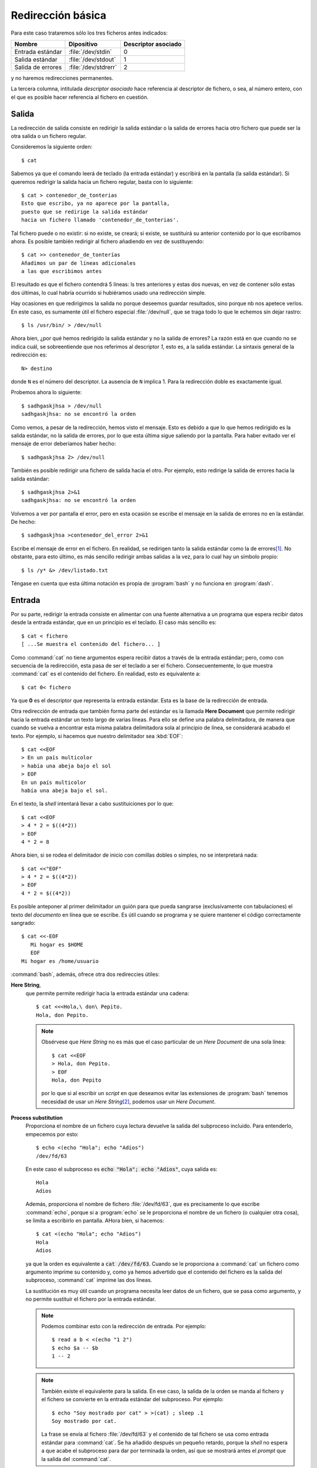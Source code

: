 Redirección básica
==================

Para este caso trataremos sólo los tres ficheros antes indicados:

================== ==================== ===================
Nombre             Dipositivo           Descriptor asociado
================== ==================== ===================
Entrada estándar   :file:`/dev/stdin`    0
Salida estándar    :file:`/dev/stdout`   1
Salida de errores  :file:`/dev/stdrerr`  2
================== ==================== ===================

y no haremos redirecciones permanentes.    

La tercera columna, intitulada *descriptor asociado* hace referencia al
descriptor de fichero, o sea, al número entero, con el que es posible hacer
referencia al fichero en cuestión.

Salida
------

La redirección de salida consiste en redirigir la salida estándar o la salida
de errores hacia otro fichero que puede ser la otra salida o un fichero
regular.

Consideremos la siguiente orden::

   $ cat

Sabemos ya que el comando leerá de teclado (la entrada estándar) y escribirá en
la pantalla (la salida estándar). Si queremos redirigir la salida hacia un
fichero regular, basta con lo siguiente::

   $ cat > contenedor_de_tonterias
   Esto que escribo, ya no aparece por la pantalla,
   puesto que se redirige la salida estándar
   hacia un fichero llamado 'contenedor_de_tonterias'.


Tal fichero puede o no existir: si no existe, se creará; si existe, se
sustituirá su anterior contenido por lo que escribamos ahora. Es posible también
redirigir al fichero añadiendo en vez de sustituyendo::

   $ cat >> contenedor_de_tonterías
   Añadimos un par de líneas adicionales
   a las que escribimos antes

El resultado es que el fichero contendrá 5 líneas: ls tres anteriores y estas
dos nuevas, en vez de contener sólo estas dos últimas, lo cual habría ocurrido
si hubiéramos usado una redirección simple.

Hay ocasiones en que redirigimos la salida no porque deseemos guardar
resultados, sino porque nb nos apetece verlos. En este caso, es sumamente útil
el fichero especial :file:`/dev/null`, que se traga todo lo que le echemos sin
dejar rastro::

   $ ls /usr/bin/ > /dev/null

Ahora bien, ¿por qué hemos redirigido la salida estándar y no la salida de
errores? La razón está en que cuando no se indica cuál, se sobreentiende que nos
referimos al descriptor *1*, esto es, a la salida estándar. La sintaxis general
de la redirección es::

   N> destino

donde ``N`` es el número del descriptor. La ausencia de ``N`` implica 1. Para la
redirección doble es exactamente igual. 

Probemos ahora lo siguiente::

   $ sadhgaskjhsa > /dev/null
   sadhgaskjhsa: no se encontró la orden

Como vemos, a pesar de la redirección, hemos visto el mensaje. Esto es debido a
que lo que hemos redirigido es la salida estándar, no la salida de errores, por
lo que esta última sigue saliendo por la pantalla. Para haber evitado ver el
mensaje de error deberíamos haber hecho::

   $ sadhgaskjhsa 2> /dev/null

También es posible redirigir una fichero de salida hacia el otro. Por ejemplo,
esto redirige la salida de errores hacia la salida estándar::

   $ sadhgaskjhsa 2>&1
   sadhgaskjhsa: no se encontró la orden

Volvemos a ver por pantalla el error, pero en esta ocasión se escribe el mensaje
en la salida de errores no en la estándar. De hecho::

   $ sadhgaskjhsa >contenedor_del_error 2>&1

Escribe el mensaje de error en el fichero. En realidad, se redirigen tanto la
salida estándar como la de errores\ [#]_. No obstante, para esto último, es más
sencillo redirigir ambas salidas a la vez, para lo cual hay un símbolo propio::

   $ ls /y* &> /dev/listado.txt

Téngase en cuenta que esta última notación es propia de :program:`bash` y no
funciona en :program:`dash`.

Entrada
-------

Por su parte, redirigir la entrada consiste en alimentar con una fuente
alternativa a un programa que espera recibir datos desde la entrada estándar,
que en un principio es el teclado. El caso más sencillo es::

   $ cat < fichero
   [ ...Se muestra el contenido del fichero... ]

Como :command:`cat` no tiene argumentos espera recibir datos a través de la
entrada estándar; pero, como con secuencia de la redirección, esta pasa de ser el
teclado a ser el fichero. Consecuentemente, lo que muestra :command:`cat` es el
contenido del fichero. En realidad, esto es equivalente a::

   $ cat 0< fichero

Ya que **0** es el descriptor que representa la entrada estándar. Esta es la base de la redirección de entrada.

.. _sh-here-document:

Otra redirección de entrada que también forma parte del estándar es la llamada
**Here Document** que permite redirigir hacia la entrada estándar un texto largo
de varias líneas. Para ello se define una palabra delimitadora, de manera que
cuando se vuelva a encontrar esta misma palabra delimitadora sola al principio
de línea, se considerará acabado el texto. Por ejemplo, si hacemos que nuestro
delimitador sea :kbd:`EOF`::

   $ cat <<EOF
   > En un país multicolor
   > había una abeja bajo el sol
   > EOF
   En un país multicolor
   había una abeja bajo el sol.

En el texto, la *shell* intentará llevar a cabo sustituiciones por lo que::

   $ cat <<EOF
   > 4 * 2 = $((4*2))
   > EOF
   4 * 2 = 8

Ahora bien, si se rodea el delimitador de inicio con comillas dobles o simples,
no se interpretará nada::

   $ cat <<"EOF"
   > 4 * 2 = $((4*2))
   > EOF
   4 * 2 = $((4*2))

Es posible anteponer al primer delimitador un guión para que pueda sangrarse
(exclusivamente con tabulaciones) el texto del *documento* en línea que se
escribe. Es útil cuando se programa y se quiere mantener el código
correctamente sangrado::

   $ cat <<-EOF
      Mi hogar es $HOME
      EOF
   Mi hogar es /home/usuario

:command:`bash`, además, ofrece otra dos redireccies útiles:

.. _bash-here-string:

**Here String**, 
   que permite permite redirigir hacia la entrada estándar una cadena::

      $ cat <<<Hola,\ don\ Pepito.
      Hola, don Pepito.

   .. note:: Obsérvese que *Here String* no es más que el caso particular de un
      *Here Document* de una sola línea::

         $ cat <<EOF
         > Hola, don Pepito.
         > EOF
         Hola, don Pepito

      por lo que si al escribir un *script* en que deseamos evitar las extensiones
      de :program:`bash` tenemos necesidad de usar un *Here String*\ [#]_, podemos
      usar un *Here Document*.

.. _bash-process-substitution:

**Process substitution**
   Proporciona el nombre de un fichero cuya lectura devuelve la salida del
   subproceso incluido. Para entenderlo, empecemos por esto::

      $ echo <(echo "Hola"; echo "Adios")
      /dev/fd/63

   En este caso el subproceso es :code:`echo "Hola"; echo "Adios"`, cuya salida
   es::

      Hola
      Adios

   Además, proporciona el nombre de fichero :file:`/dev/fd/63`, que es
   precisamente lo que escribe :command:`echo`, porque si a :program:`echo` se
   le proporciona el nombre de un fichero (o cualquier otra cosa), se limita a
   escribirlo en pantalla. AHora bien, si hacemos::

      $ cat <(echo "Hola"; echo "Adios")
      Hola
      Adios

   ya que la orden es equivalente a :code:`cat /dev/fd/63`. Cuando se le
   proporciona a :command:`cat` un fichero como argumento imprime su contenido
   y, como ya hemos advertido que el contenido del fichero es la salida del
   subproceso, :command:`cat` imprime las dos líneas.

   La sustitución es muy útil cuando un programa necesita leer datos de un
   fichero, que se pasa como argumento, y no permite sustituir el fichero por
   la entrada estándar.

   .. Una solución con dash a process substitution:
      https://unix.stackexchange.com/a/309594

      cmd1 | { cmd2 3<&- | { diff /dev/fd/3 /dev/fd/4; } 4<&0; } 3<&0

   .. note:: Podemos combinar esto con la redirección de entrada. Por
       ejemplo::

         $ read a b < <(echo "1 2")
         $ echo $a -- $b
         1 -- 2

   .. note:: También existe el equivalente para la salida. En ese caso, la
      salida de la orden se manda al fichero y el fichero se convierte en la
      entrada estándar del subproceso. Por ejemplo::

         $ echo "Soy mostrado por cat" > >(cat) ; sleep .1
         Soy mostrado por cat.

      La frase se envía al fichero :file:`/dev/fd/63` y el contenido de tal
      fichero se usa como entrada estándar para :command:`cat`. Se ha añadido
      después un pequeño retardo, porque la *shell* no espera a que acabe el
      subproceso para dar por terminada la orden, así que se mostrará antes el
      *prompt* que la salida del :command:`cat`.

.. _pipeline:

Tuberías
--------

Las tuberías (*pipelines* en inglés) son un caso particular de una redirección
de salida junto a una redirección de entrada. Para entender su utilidad
supongamos que, con las herramientas vistas, se nos propone mostrar únicamente
la penúltima línea de :file:`/etc/group`.

Echando mano de la memoria, parece útil :ref:`tail <tail>`, capaz de extraer la
parte final de un documento. En concreto::

   $ tail -n2 /etc/group
   libvirt-qemu:x:116:libvirt-qemu
   qemusers:x:117:josem

muestra las dos últimas líneas. Pero resulta que sólo queremos la penúltima, o
lo que es lo mismo, la primera línea de la salida producida por :command:`tail`.
Pero resulta que :ref:`head <head>` permite extraer los comienzos de fichero, de
modo que si aplicamos un :kbd:`head -n1` a esa salida conseguiremos nuestro
objetivo. Por supuesto es posible hacer::

   $ tail -n2 /etc/group > /tmp/fichero.intermedio
   $ head -n1 < /tmp/fichero.intermedio
   libvirt-qemu:x:116:libvirt-qemu
   $ rm -f /tmp/fichero.intermedio

Pero nos obliga a crear un absurdo fichero intermedio que hay que borrar al
terminar. La solución fetén a nuestro problema son las tuberías (``|``) que
permite redirigir la salida estándar de un programa hacia la entrada estándar
del siguiente::

   $ tail -n2 /etc/group | head -n1 
   libvirt-qemu:x:116:libvirt-qemu

Esta es básicamente la idea de las tuberías: sencilla, pero que abre muchísimas
posibilidades al permitir construir una herramienta más compleja mediante la
cooperación de herramientas más simples.

La tubería, así escrita, sólo redirige la salida estándar. Si se quieren
redirigir tanto la salida estándar como la de errores puede hacerse::

   $ ls /g* 2>&1 | tail -n2

O bien, usar una sintaxis que sólo es admitida por :command:`bash`::

   $ ls /g* |& tail -n2

Para acabar, en lo relativo a redirecciones son muy útiles dos órdenes:

.. _tee:
.. index:: tee

:command:`tee`
   Desdobla su entrada hacia dos salidas: la estándar y el fichero que se
   indique::

      $ ls / | tee /tmp/listado.txt

   Hecho esto, veremos que el listado aparece en la pantalla, pero también se
   habrá almacenado en :file:`/tmp/listado.txt`.

.. _pv:
.. index:: pv

:command:`pv`
   Este comando, simplemente, cuenta los *bytes* que recibe por la entrada
   estándar y los redirige hacia la salida estándar. Es bastante útil cuando el
   flujo de datos es grande y no sabemos muy bien cuándo acabará. Por ejemplo,
   supongamos que tenemos en el fichero :file:`disco.img.xz` la imagen cruda
   comprimida de un disco y queremos volcarla sobre el disco físico
   :file:`/dev/sdb`. La solución es trivial::

      $ xzcat disco.img.xz > /dev/sdb

   Ahora bien, la descompresión es un proceso lento y la escritura de tantos
   datos en el disco, también. Como consecuencia, no sabemos muy bien ni cuánto
   tardará ni la velocidad ia la que se van escribiendo datos, con lo que nos
   resulta imposible hacernos una idea de cómo va el proceso hasta que
   finalmente acaba. La solución es usar :command:`pv`\ [#]_ como
   intermediario::

      $ xzcat disco.img.xz | pv > /dev/sdb

   De este modo, el proceso de volcado se llevará a cabo igualemente, ya que
   :command:`pv` no altera los *bytes*, pero mostrará información de a qué
   velocidad se lleva a cabo el proceso y cuántos *bytes* han pasado por el
   momento a través de él. No, puede, sin embargo, pronosticarnos cuánto tiempo
   tardará ni decirnos cuál es el porcentaje ya volcado porque ignora el tamaño
   final de aquello que se le pasa. No obstante, si nosotros sabemos cuál es el
   tamaño descomprimido de la imagen, porque recordamos de cuánto era el disco
   del que la hicimos, entonces es posible indicarle a :command:`pv` cuál es la
   cantidad total de bytes que pasará a través de él (``-s``) y pedirle que nos
   muestre una barra de progreso con el porcentaje completado (``-p``)::

      $ xzcat disco.img.xz | pv -ps 250G > /dev/sdb

   No obstante, para este caso particular, :command:`pv` permite también indicar
   en sus argumentos un fichero del que leer, en vez de usar la entrada
   estándar. En este caso, :command:`pv` si es capaz de saber cuántos *bytes*
   leerá, puesto que toma el dato del tamaño del fichero, y esto hace que sea
   innecesario pasar con ``-s`` la cantidad. Así pues, lo anterior, habría sido
   más inteligente haberlo hecho del siguiente modo::

      $ pv -p disco.img.xz | xzcat > /dev/sdb

   .. note:: Nótese que en este último caso la cantidad de *bytes* que pasan por
      :command:`pv` es significativamente menor, ya que no pasa la imagen
      descomprida, sino la comprimida. Por tanto, el total no serán 250GB sino
      solamente quizás 5GB, por decir algo. Sin embargo, como los tres comandos
      tienen que sincronizarse puesto que unos alimentan a otros, el dato del
      tiempo restante y el porcentaje completado es absolutamente verídico. De
      hecho, no están sujetos a la arbitrariedad de nuestra memoria ni que a
      que, posiblemente, el tamaño de disco no sean exactamente 250GB\ [#]_.

.. rubric:: Notas al pie

.. [#] ¡Téngase cuidado! No vale cambiar de orden las redirecciones::

      $ sadhgaskjhsa 2>&1 >contenedor_del_error
      sadhgaskjhsa: no se encontró la orden

   ya que en este caso se redirige la salida del descriptor 2 hacia la
   salida del descriptor 1, que en el momento de la redirección sigue
   siendo aún la pantalla.

.. [#] EN principio, podemos usar una tubería para emular un *Here String*::

      $ echo "Hola, don Pepito" | cat
      Hola, don Pepito

   pero en ese caso la parte derecha de la tubería se ejecuta dentro de una
   *subshell*, cuyo inconveniente principal es que impide definir o redefinir
   el valor de una variable, ya que lo que se haga en la *subshell*, en la
   *subshell* queda. Por ejemplo, si hiciéramos uso de :ref:`read <read>`, que
   veremos a continuación::

      $ echo "valor" | read -r VAR
      $ echo $VAR

   no habría conseguido dar valor a VAR, porque al salir de la *subshell* queda
   sin ehecto la asignación de valor.

.. [#] No viene instalado de serie en el sistema, por lo que hay que instalar
   el paquete del mismo nombre.

.. [#] Recordemos que los fabricantes de discos utilizan los múltiplos del bytes
   suponiendo que la relación entre ellos es 1000, cuando las unidades que
   maneja el sistema operativo siempre son en múltiplos de 1024.
